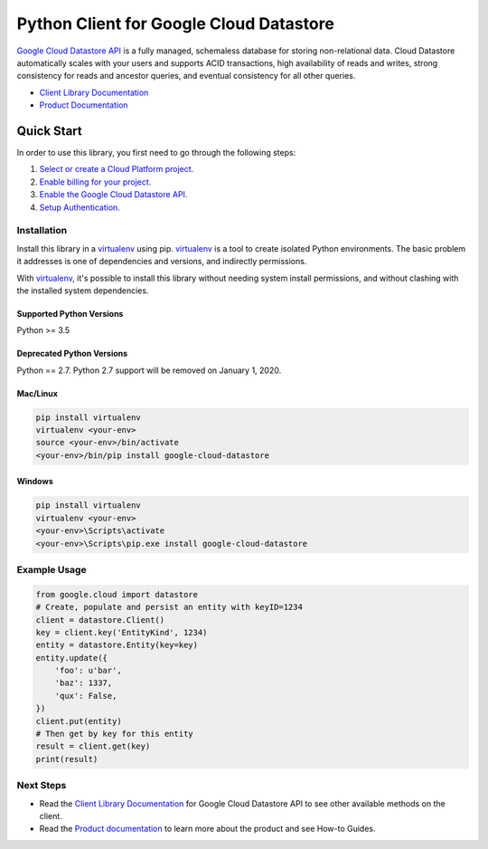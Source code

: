 Python Client for Google Cloud Datastore
========================================

|GA| |pypi| |versions| 

`Google Cloud Datastore API`_ is a fully managed, schemaless database for
storing non-relational data. Cloud Datastore automatically scales with your
users and supports ACID transactions, high availability of reads and writes,
strong consistency for reads and ancestor queries, and eventual consistency for
all other queries.

- `Client Library Documentation`_
- `Product Documentation`_

.. |GA| image:: https://img.shields.io/badge/support-GA-gold.svg
   :target: https://github.com/googleapis/google-cloud-python/blob/master/README.rst#general-availability
.. |pypi| image:: https://img.shields.io/pypi/v/google-cloud-datastore.svg
   :target: https://pypi.org/project/google-cloud-datastore/
.. |versions| image:: https://img.shields.io/pypi/pyversions/google-cloud-datastore.svg
   :target: https://pypi.org/project/google-cloud-datastore/
.. _Google Cloud Datastore API: https://cloud.google.com/datastore/docs
.. _Product Documentation:  https://cloud.google.com/datastore/docs
.. _Client Library Documentation: https://googleapis.dev/python/datastore/latest

Quick Start
-----------

In order to use this library, you first need to go through the following steps:

1. `Select or create a Cloud Platform project.`_
2. `Enable billing for your project.`_
3. `Enable the Google Cloud Datastore API.`_
4. `Setup Authentication.`_

.. _Select or create a Cloud Platform project.: https://console.cloud.google.com/project
.. _Enable billing for your project.: https://cloud.google.com/billing/docs/how-to/modify-project#enable_billing_for_a_project
.. _Enable the Google Cloud Datastore API.:  https://cloud.google.com/datastore
.. _Setup Authentication.: https://googleapis.dev/python/google-api-core/latest/auth.html

Installation
~~~~~~~~~~~~

Install this library in a `virtualenv`_ using pip. `virtualenv`_ is a tool to
create isolated Python environments. The basic problem it addresses is one of
dependencies and versions, and indirectly permissions.

With `virtualenv`_, it's possible to install this library without needing system
install permissions, and without clashing with the installed system
dependencies.

.. _`virtualenv`: https://virtualenv.pypa.io/en/latest/


Supported Python Versions
^^^^^^^^^^^^^^^^^^^^^^^^^
Python >= 3.5

Deprecated Python Versions
^^^^^^^^^^^^^^^^^^^^^^^^^^
Python == 2.7. Python 2.7 support will be removed on January 1, 2020.


Mac/Linux
^^^^^^^^^

.. code-block:: console

    pip install virtualenv
    virtualenv <your-env>
    source <your-env>/bin/activate
    <your-env>/bin/pip install google-cloud-datastore


Windows
^^^^^^^

.. code-block:: console

    pip install virtualenv
    virtualenv <your-env>
    <your-env>\Scripts\activate
    <your-env>\Scripts\pip.exe install google-cloud-datastore


Example Usage
~~~~~~~~~~~~~

.. code:: python

    from google.cloud import datastore
    # Create, populate and persist an entity with keyID=1234
    client = datastore.Client()
    key = client.key('EntityKind', 1234)
    entity = datastore.Entity(key=key)
    entity.update({
        'foo': u'bar',
        'baz': 1337,
        'qux': False,
    })
    client.put(entity)
    # Then get by key for this entity
    result = client.get(key)
    print(result)

Next Steps
~~~~~~~~~~

-  Read the `Client Library Documentation`_ for Google Cloud Datastore
   API to see other available methods on the client.
-  Read the `Product documentation`_ to learn
   more about the product and see How-to Guides.
